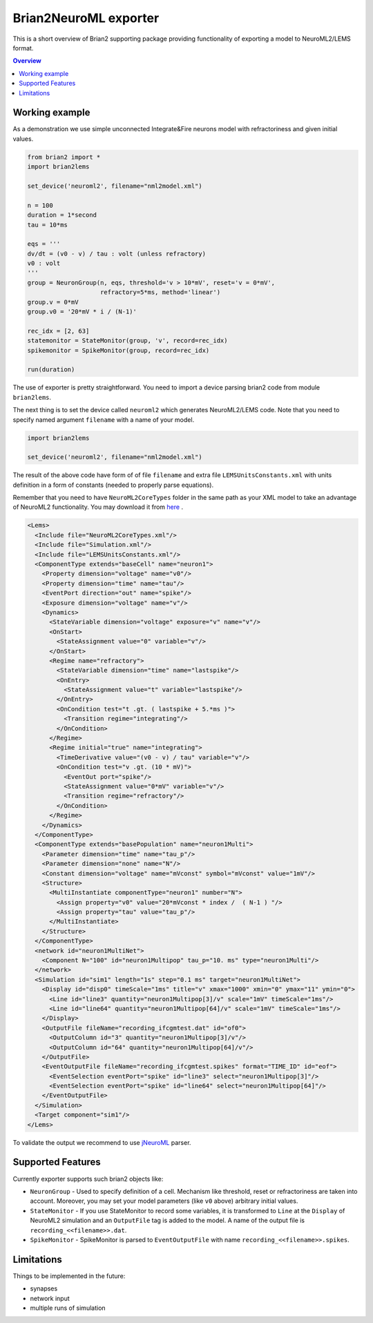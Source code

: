 Brian2NeuroML exporter
======================

This is a short overview of Brian2 supporting package providing functionality of exporting
a model to NeuroML2/LEMS format.

.. contents::
    Overview
    :local:

Working example
---------------

As a demonstration we use simple unconnected Integrate&Fire neurons model with refractoriness
and given initial values.

.. code:: python

    from brian2 import *
    import brian2lems

    set_device('neuroml2', filename="nml2model.xml")

    n = 100
    duration = 1*second
    tau = 10*ms

    eqs = '''
    dv/dt = (v0 - v) / tau : volt (unless refractory)
    v0 : volt
    '''
    group = NeuronGroup(n, eqs, threshold='v > 10*mV', reset='v = 0*mV',
                        refractory=5*ms, method='linear')
    group.v = 0*mV
    group.v0 = '20*mV * i / (N-1)'

    rec_idx = [2, 63]
    statemonitor = StateMonitor(group, 'v', record=rec_idx)
    spikemonitor = SpikeMonitor(group, record=rec_idx)

    run(duration)

The use of exporter is pretty straightforward. You need to import a device
parsing brian2 code from module ``brian2lems``.

The next thing is to set the device called ``neuroml2`` which generates NeuroML2/LEMS code.
Note that you need to specify named argument ``filename`` with a name of your model.

.. code:: python

    import brian2lems

    set_device('neuroml2', filename="nml2model.xml")

The result of the above code have form of of file ``filename`` and extra file ``LEMSUnitsConstants.xml``
with units definition in a form of constants (needed to properly parse equations).

Remember that you need to have ``NeuroML2CoreTypes`` folder in the same path as your XML model to take an advantage of NeuroML2 functionality.
You may download it from `here  <https://github.com/NeuroML/NeuroML2/tree/master/NeuroML2CoreTypes>`_ .

.. code:: xml

    <Lems>
      <Include file="NeuroML2CoreTypes.xml"/>
      <Include file="Simulation.xml"/>
      <Include file="LEMSUnitsConstants.xml"/>
      <ComponentType extends="baseCell" name="neuron1">
        <Property dimension="voltage" name="v0"/>
        <Property dimension="time" name="tau"/>
        <EventPort direction="out" name="spike"/>
        <Exposure dimension="voltage" name="v"/>
        <Dynamics>
          <StateVariable dimension="voltage" exposure="v" name="v"/>
          <OnStart>
            <StateAssignment value="0" variable="v"/>
          </OnStart>
          <Regime name="refractory">
            <StateVariable dimension="time" name="lastspike"/>
            <OnEntry>
              <StateAssignment value="t" variable="lastspike"/>
            </OnEntry>
            <OnCondition test="t .gt. ( lastspike + 5.*ms )">
              <Transition regime="integrating"/>
            </OnCondition>
          </Regime>
          <Regime initial="true" name="integrating">
            <TimeDerivative value="(v0 - v) / tau" variable="v"/>
            <OnCondition test="v .gt. (10 * mV)">
              <EventOut port="spike"/>
              <StateAssignment value="0*mV" variable="v"/>
              <Transition regime="refractory"/>
            </OnCondition>
          </Regime>
        </Dynamics>
      </ComponentType>
      <ComponentType extends="basePopulation" name="neuron1Multi">
        <Parameter dimension="time" name="tau_p"/>
        <Parameter dimension="none" name="N"/>
        <Constant dimension="voltage" name="mVconst" symbol="mVconst" value="1mV"/>
        <Structure>
          <MultiInstantiate componentType="neuron1" number="N">
            <Assign property="v0" value="20*mVconst * index /  ( N-1 ) "/>
            <Assign property="tau" value="tau_p"/>
          </MultiInstantiate>
        </Structure>
      </ComponentType>
      <network id="neuron1MultiNet">
        <Component N="100" id="neuron1Multipop" tau_p="10. ms" type="neuron1Multi"/>
      </network>
      <Simulation id="sim1" length="1s" step="0.1 ms" target="neuron1MultiNet">
        <Display id="disp0" timeScale="1ms" title="v" xmax="1000" xmin="0" ymax="11" ymin="0">
          <Line id="line3" quantity="neuron1Multipop[3]/v" scale="1mV" timeScale="1ms"/>
          <Line id="line64" quantity="neuron1Multipop[64]/v" scale="1mV" timeScale="1ms"/>
        </Display>
        <OutputFile fileName="recording_ifcgmtest.dat" id="of0">
          <OutputColumn id="3" quantity="neuron1Multipop[3]/v"/>
          <OutputColumn id="64" quantity="neuron1Multipop[64]/v"/>
        </OutputFile>
        <EventOutputFile fileName="recording_ifcgmtest.spikes" format="TIME_ID" id="eof">
          <EventSelection eventPort="spike" id="line3" select="neuron1Multipop[3]"/>
          <EventSelection eventPort="spike" id="line64" select="neuron1Multipop[64]"/>
        </EventOutputFile>
      </Simulation>
      <Target component="sim1"/>
    </Lems>

To validate the output we recommend to use `jNeuroML <https://github.com/NeuroML/jNeuroML>`_ parser.

Supported Features
------------------

Currently exporter supports such brian2 objects like:

- ``NeuronGroup`` - Used to specify definition of a cell. Mechanism like threshold, reset or refractoriness are taken into account. Moreover, you may set your model parameters (like ``v0`` above) arbitrary initial values.

- ``StateMonitor`` - If you use StateMonitor to record some variables, it is transformed to ``Line`` at the ``Display`` of  NeuroML2 simulation and an ``OutputFile`` tag is added to the model. A name of the output file is ``recording_<<filename>>.dat``.

- ``SpikeMonitor`` - SpikeMonitor is parsed to ``EventOutputFile`` with name ``recording_<<filename>>.spikes``.

Limitations
-----------

Things to be implemented in the future:

- synapses

- network input

- multiple runs of simulation

